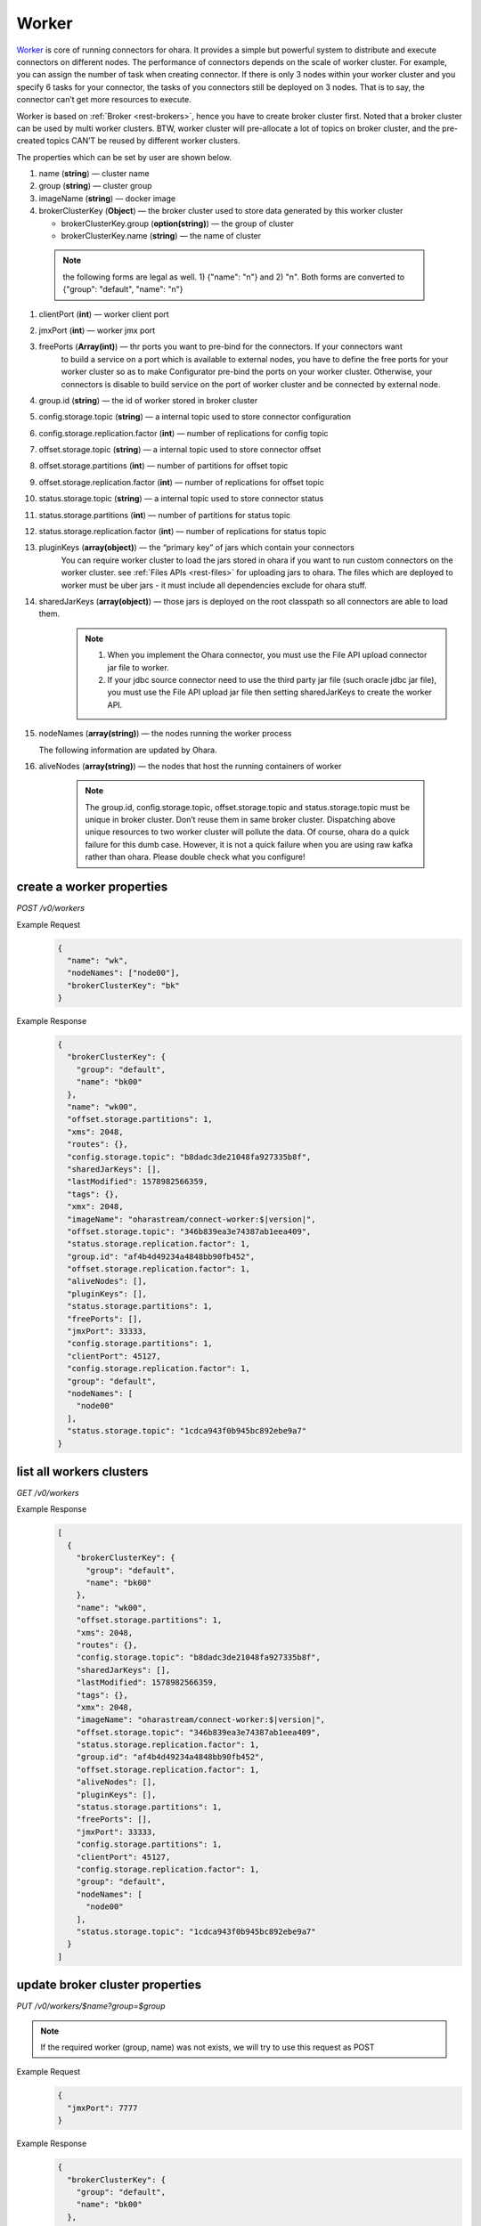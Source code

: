 ..
.. Copyright 2019 is-land
..
.. Licensed under the Apache License, Version 2.0 (the "License");
.. you may not use this file except in compliance with the License.
.. You may obtain a copy of the License at
..
..     http://www.apache.org/licenses/LICENSE-2.0
..
.. Unless required by applicable law or agreed to in writing, software
.. distributed under the License is distributed on an "AS IS" BASIS,
.. WITHOUT WARRANTIES OR CONDITIONS OF ANY KIND, either express or implied.
.. See the License for the specific language governing permissions and
.. limitations under the License.
..

.. _rest-workers:

Worker
======

`Worker <https://kafka.apache.org/intro>`__ is core of running
connectors for ohara. It provides a simple but powerful system to
distribute and execute connectors on different nodes. The performance of
connectors depends on the scale of worker cluster. For example, you can
assign the number of task when creating connector. If there is only 3
nodes within your worker cluster and you specify 6 tasks for your
connector, the tasks of you connectors still be deployed on 3 nodes.
That is to say, the connector can’t get more resources to execute.

Worker is based on :ref:`Broker <rest-brokers>`, hence you have to create broker
cluster first. Noted that a broker cluster can be used by multi worker
clusters. BTW, worker cluster will pre-allocate a lot of topics on
broker cluster, and the pre-created topics CAN’T be reused by different
worker clusters.

The properties which can be set by user are shown below.

#. name (**string**) — cluster name
#. group (**string**) — cluster group
#. imageName (**string**) — docker image
#. brokerClusterKey (**Object**) — the broker cluster used to store data generated by this worker cluster

   - brokerClusterKey.group (**option(string)**) — the group of cluster
   - brokerClusterKey.name (**string**) — the name of cluster

  .. note::
    the following forms are legal as well. 1) {"name": "n"} and 2) "n". Both forms are converted to
    {"group": "default", "name": "n"}

#. clientPort (**int**) — worker client port
#. jmxPort (**int**) — worker jmx port
#. freePorts (**Array(int)**) — thr ports you want to pre-bind for the connectors. If your connectors want
                                to build a service on a port which is available to external nodes, you have to
                                define the free ports for your worker cluster so as to make Configurator pre-bind
                                the ports on your worker cluster. Otherwise, your connectors is disable to build service
                                on the port of worker cluster and be connected by external node.
#. group.id (**string**) — the id of worker stored in broker cluster
#. config.storage.topic (**string**) — a internal topic used to store connector configuration
#. config.storage.replication.factor (**int**) — number of replications for config topic
#. offset.storage.topic (**string**) — a internal topic used to store connector offset
#. offset.storage.partitions (**int**) — number of partitions for offset topic
#. offset.storage.replication.factor (**int**) — number of replications for offset topic
#. status.storage.topic (**string**) — a internal topic used to store connector status
#. status.storage.partitions (**int**) — number of partitions for status topic
#. status.storage.replication.factor (**int**) — number of replications for status topic
#. pluginKeys (**array(object)**) — the “primary key” of jars which contain your connectors
                                 You can require worker cluster to load the jars stored in ohara if you want to run custom connectors
                                 on the worker cluster. see :ref:`Files APIs <rest-files>` for uploading jars to ohara. The files which
                                 are deployed to worker must be uber jars - it must include all dependencies exclude for ohara stuff.
#. sharedJarKeys (**array(object)**) — those jars is deployed on the root classpath so all connectors are able to load them.
    .. note::
      #. When you implement the Ohara connector, you must use the File API upload connector jar file
         to worker.

      #. If your jdbc source connector need to use the third party jar file (such oracle
         jdbc jar file), you must use the File API upload jar file then setting sharedJarKeys
         to create the worker API.

#. nodeNames (**array(string)**) — the nodes running the worker process

   The following information are updated by Ohara.

#. aliveNodes (**array(string)**) — the nodes that host the running containers of worker

    .. note::
       The group.id, config.storage.topic, offset.storage.topic and status.storage.topic
       must be unique in broker cluster. Don’t reuse them in same broker
       cluster. Dispatching above unique resources to two worker cluster
       will pollute the data. Of course, ohara do a quick failure for this
       dumb case. However, it is not a quick failure when you are using raw
       kafka rather than ohara. Please double check what you configure!

.. _rest-workers-create:

create a worker properties
--------------------------

*POST /v0/workers*

Example Request
  .. code-block:: json

    {
      "name": "wk",
      "nodeNames": ["node00"],
      "brokerClusterKey": "bk"
    }

Example Response
  .. code-block:: json

    {
      "brokerClusterKey": {
        "group": "default",
        "name": "bk00"
      },
      "name": "wk00",
      "offset.storage.partitions": 1,
      "xms": 2048,
      "routes": {},
      "config.storage.topic": "b8dadc3de21048fa927335b8f",
      "sharedJarKeys": [],
      "lastModified": 1578982566359,
      "tags": {},
      "xmx": 2048,
      "imageName": "oharastream/connect-worker:$|version|",
      "offset.storage.topic": "346b839ea3e74387ab1eea409",
      "status.storage.replication.factor": 1,
      "group.id": "af4b4d49234a4848bb90fb452",
      "offset.storage.replication.factor": 1,
      "aliveNodes": [],
      "pluginKeys": [],
      "status.storage.partitions": 1,
      "freePorts": [],
      "jmxPort": 33333,
      "config.storage.partitions": 1,
      "clientPort": 45127,
      "config.storage.replication.factor": 1,
      "group": "default",
      "nodeNames": [
        "node00"
      ],
      "status.storage.topic": "1cdca943f0b945bc892ebe9a7"
    }

.. _rest-workers-list:

list all workers clusters
-------------------------

*GET /v0/workers*

Example Response
  .. code-block:: json

    [
      {
        "brokerClusterKey": {
          "group": "default",
          "name": "bk00"
        },
        "name": "wk00",
        "offset.storage.partitions": 1,
        "xms": 2048,
        "routes": {},
        "config.storage.topic": "b8dadc3de21048fa927335b8f",
        "sharedJarKeys": [],
        "lastModified": 1578982566359,
        "tags": {},
        "xmx": 2048,
        "imageName": "oharastream/connect-worker:$|version|",
        "offset.storage.topic": "346b839ea3e74387ab1eea409",
        "status.storage.replication.factor": 1,
        "group.id": "af4b4d49234a4848bb90fb452",
        "offset.storage.replication.factor": 1,
        "aliveNodes": [],
        "pluginKeys": [],
        "status.storage.partitions": 1,
        "freePorts": [],
        "jmxPort": 33333,
        "config.storage.partitions": 1,
        "clientPort": 45127,
        "config.storage.replication.factor": 1,
        "group": "default",
        "nodeNames": [
          "node00"
        ],
        "status.storage.topic": "1cdca943f0b945bc892ebe9a7"
      }
    ]


update broker cluster properties
--------------------------------

*PUT /v0/workers/$name?group=$group*

.. note::
   If the required worker (group, name) was not exists, we will try to use this request as POST

Example Request
  .. code-block:: json

    {
      "jmxPort": 7777
    }

Example Response
  .. code-block:: json

    {
      "brokerClusterKey": {
        "group": "default",
        "name": "bk00"
      },
      "name": "wk00",
      "offset.storage.partitions": 1,
      "xms": 2048,
      "routes": {},
      "config.storage.topic": "b8dadc3de21048fa927335b8f",
      "sharedJarKeys": [],
      "lastModified": 1578982765738,
      "tags": {},
      "xmx": 2048,
      "imageName": "oharastream/connect-worker:$|version|",
      "offset.storage.topic": "346b839ea3e74387ab1eea409",
      "status.storage.replication.factor": 1,
      "group.id": "af4b4d49234a4848bb90fb452",
      "offset.storage.replication.factor": 1,
      "aliveNodes": [],
      "pluginKeys": [],
      "status.storage.partitions": 1,
      "freePorts": [],
      "jmxPort": 7777,
      "config.storage.partitions": 1,
      "clientPort": 45127,
      "config.storage.replication.factor": 1,
      "group": "default",
      "nodeNames": [
        "node00"
      ],
      "status.storage.topic": "1cdca943f0b945bc892ebe9a7"
    }

delete a worker properties
--------------------------

*DELETE /v0/workers/$name?group=$group*

You cannot delete properties of an non-stopped worker cluster.
We will use the default value as the query parameter "?group=" if you don't specify it.

Example Response
  ::

     204 NoContent

  .. note::
     It is ok to delete an nonexistent worker cluster, and the response is
     204 NoContent.

.. _rest-workers-get:

get a worker cluster
--------------------

*GET /v0/workers/$name?group=$group*

We will use the default value as the query parameter "?group=" if you don't specify it.

Example Response
  .. code-block:: json

    {
      "brokerClusterKey": {
        "group": "default",
        "name": "bk00"
      },
      "name": "wk00",
      "offset.storage.partitions": 1,
      "xms": 2048,
      "routes": {},
      "config.storage.topic": "b8dadc3de21048fa927335b8f",
      "sharedJarKeys": [],
      "lastModified": 1578982765738,
      "tags": {},
      "xmx": 2048,
      "imageName": "oharastream/connect-worker:$|version|",
      "offset.storage.topic": "346b839ea3e74387ab1eea409",
      "status.storage.replication.factor": 1,
      "group.id": "af4b4d49234a4848bb90fb452",
      "offset.storage.replication.factor": 1,
      "aliveNodes": [],
      "pluginKeys": [],
      "status.storage.partitions": 1,
      "freePorts": [],
      "jmxPort": 7777,
      "config.storage.partitions": 1,
      "clientPort": 45127,
      "config.storage.replication.factor": 1,
      "group": "default",
      "nodeNames": [
        "node00"
      ],
      "status.storage.topic": "1cdca943f0b945bc892ebe9a7"
    }


start a worker cluster
----------------------

*PUT /v0/workers/$name/start?group=$group*

We will use the default value as the query parameter "?group=" if you don't specify it.

Example Response
  ::

    202 Accepted

  .. note::
     You should use :ref:`Get worker cluster <rest-workers-get>` to fetch up-to-date status

stop a worker cluster
---------------------

Gracefully stopping a running worker cluster.

*PUT /v0/workers/$name/stop?group=$group[&force=true]*

We will use the default value as the query parameter "?group=" if you don't specify it.

Query Parameters
  #. force (**boolean**) — true if you don’t want to wait the graceful shutdown
     (it can save your time but may damage your data).

Example Response
  ::

    202 Accepted

  .. note::
     You should use :ref:`Get worker cluster <rest-workers-get>` to fetch up-to-date status


add a new node to a running worker cluster
------------------------------------------

*PUT /v0/workers/$name/$nodeName?group=$group*

We will use the default value as the query parameter "?group=" if you don't specify it.

If you want to extend a running worker cluster, you can add a node to
share the heavy loading of a running worker cluster. However, the
balance is not triggered at once. By the way, moving a task to another
idle node needs to **stop** task first. Don’t worry about the temporary
lower throughput when balancer is running.

remove a node from a running worker cluster
-------------------------------------------

*DELETE /v0/workers/$name/$nodeName?group=$group*

We will use the default value as the query parameter "?group=" if you don't specify it.

If your budget is limited, you can decrease the number of nodes running
worker cluster. BUT, removing a node from a running worker cluster
invoke a lot of task move, and it will decrease the throughput of your
connector.

Example Response
  ::

     204 NoContent

  .. note::
     It is ok to delete an nonexistent worker node, and the response is
     204 NoContent.

